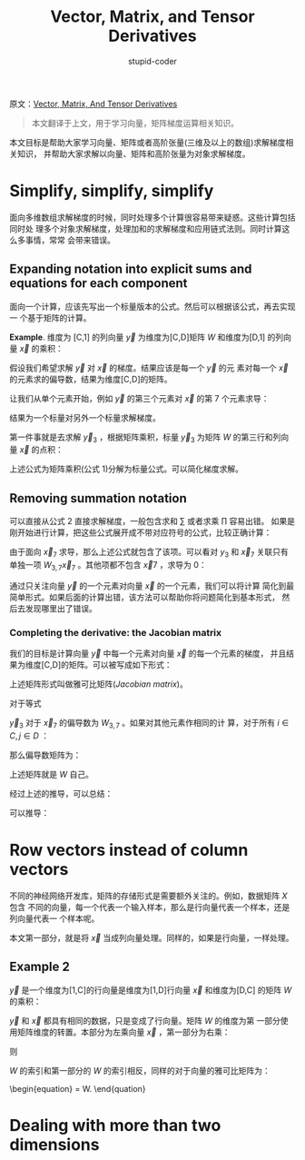 #+TITLE: Vector, Matrix, and Tensor Derivatives
#+AUTHOR: stupid-coder
#+EMAIL: stupid_coder@163.com
#+INDEX: (矩阵运算，梯度)
原文：[[http://cs231n.stanford.edu/vecDerivs.pdf][Vector, Matrix, And Tensor Derivatives]]

#+BEGIN_QUOTE
本文翻译于上文，用于学习向量，矩阵梯度运算相关知识。
#+END_QUOTE

本文目标是帮助大家学习向量、矩阵或者高阶张量(三维及以上的数组)求解梯度相关知识，
并帮助大家求解以向量、矩阵和高阶张量为对象求解梯度。

* Simplify, simplify, simplify
  面向多维数组求解梯度的时候，同时处理多个计算很容易带来疑惑。这些计算包括同时处
  理多个对象求解梯度，处理加和的求解梯度和应用链式法则。同时计算这么多事情，常常
  会带来错误。

** Expanding notation into explicit sums and equations for each component
   面向一个计算，应该先写出一个标量版本的公式。然后可以根据该公式，再去实现一
   个基于矩阵的计算。

   *Example*. 维度为 [C,1] 的列向量 $\vec y$ 为维度为[C,D]矩阵 $W$ 和维度为[D,1]
    的列向量 $\vec x$ 的乘积：
    \begin{equation}
    \vec y = W \vec x.    
    \tag{1}
    \end{equation}

    假设我们希望求解 $\vec y$ 对 $\vec x$ 的梯度。结果应该是每一个 $\vec y$ 的元
    素对每一个 $\vec x$ 的元素求的偏导数，结果为维度[C,D]的矩阵。

    让我们从单个元素开始，例如 $\vec y$ 的第三个元素对 $\vec x$ 的第 7 个元素求导：
    \begin{equation}
    \frac{\partial \vec y_{3}}{\partial \vec x_{7}}
    \tag{2}
    \end{equation}

    结果为一个标量对另外一个标量求解梯度。
    
    第一件事就是去求解 $\vec y_{3}$ ，根据矩阵乘积，标量 $\vec y_{3}$ 为矩阵 $W$
    的第三行和列向量 $\vec x$ 的点积：
    \begin{equation}
    \vec y_{3} = \sum_{j=1}^{D} W_{3,j} \vec x_{j}.
    \tag{3}
    \end{equation}

    上述公式为矩阵乘积(公式 1)分解为标量公式。可以简化梯度求解。

** Removing summation notation
   可以直接从公式 2 直接求解梯度，一般包含求和 $\sum$ 或者求乘 $\prod$ 容易出错。
   如果是刚开始进行计算，把这些公式展开成不带对应符号的公式，比较正确计算：
   \begin{equation}
   \vec y_{3} = W_{3,1}\vec x_{1}+W_{3,2}\vec x_{2}+...+W_{3,7}\vec x_{7} +
   ... + W_{3,D}\vec x_{D}.
   \tag{4}
   \end{equation}

   由于面向 $\vec x_{7}$ 求导，那么上述公式就包含了该项。可以看对 $y_{3}$ 和
   $\vec x_{7}$ 关联只有单独一项 $W_{3,7}\vec x_{7}$ 。其他项都不包含 $\vec x{7}$
   ，求导为 0：

   \begin{align*}
   \frac{\partial \vec y_{3}}{\partial \vec x_{7}} &= \frac{\partial}{\partial
   \vec x_{7}}[W_{3,1}\vec x_{1}+W_{3,2}\vec x_{2}+...+W_{3,7}\vec
   x_{7}+...+W_{3,D}\vec x_{D}]\\
   &= 0+0+...+\frac{\partial}{\partial \vec x_{7}}+...+0\\
   &=\frac{\partial}{\partial \vec x_{7}}[W_{3,7}\vec x_{7}]\\
   &=W_{3,7}
   \tag{5}
   \end{align*}

   通过只关注向量 $\vec y$ 的一个元素对向量 $\vec x$ 的一个元素，我们可以将计算
   简化到最简单形式。如果后面的计算出错，该方法可以帮助你将问题简化到基本形式，
   然后去发现哪里出了错误。

*** Completing the derivative: the Jacobian matrix
    我们的目标是计算向量 $\vec y$ 中每一个元素对向量 $\vec x$ 的每一个元素的梯度，
    并且结果为维度[C,D]的矩阵。可以被写成如下形式：

    \begin{equation}
    \left[
    \begin{matrix}
    \frac{\partial \vec y_{1}}{\partial \vec x_{1}} & \frac{\partial \vec y_{1}}{\partial \vec x_{2}} & \frac{\partial \vec y_{1}}{\partial \vec x_{3}} & \vdots & \frac{\partial \vec y_{1}}{\partial \vec x_{D}} \\
    \frac{\partial \vec y_{2}}{\partial \vec x_{1}} & \frac{\partial \vec y_{2}}{\partial \vec x_{2}} & \frac{\partial \vec y_{2}}{\partial \vec x_{3}} & \vdots & \frac{\partial \vec y_{2}}{\partial \vec x_{D}} \\
    \vdots & \vdots & \vdots & \ddots & \vdots \\
    \frac{\partial \vec y_{C}}{\partial \vec x_{1}} & \frac{\partial \vec y_{C}}{\partial \vec x_{2}} & \frac{\partial \vec y_{C}}{\partial \vec x_{3}} & \vdots & \frac{\partial \vec y_{C}}{\partial \vec x_{D}} \\
    \end{matrix}
    \right]
    \tag{6}
    \end{equation}
    
    上述矩阵形式叫做雅可比矩阵(/Jacobian matrix/)。

    对于等式
    \begin{equation}
    \vec y=W\vec x
    \tag{7}
    \end{equation}

    $\vec y_{3}$ 对于 $\vec x_{7}$ 的偏导数为 $W_{3,7}$ 。如果对其他元素作相同的计
    算，对于所有 $i \in C,j \in D$ ：
    \begin{equation}
    \frac{\partial \vec y_{i}}{\partial \vec x_{j}} = W_{i,j}
    \tag{8}
    \end{equation}

    那么偏导数矩阵为：
    \begin{equation}
    \left[
    \begin{matrix}
    \frac{\partial \vec y_{1}}{\partial \vec x_{1}} & \frac{\partial \vec y_{1}}{\partial \vec x_{2}} & \frac{\partial \vec y_{1}}{\partial \vec x_{3}} & \cdots & \frac{\partial \vec y_{1}}{\partial \vec x_{D}} \\
    \frac{\partial \vec y_{2}}{\partial \vec x_{1}} & \frac{\partial \vec y_{2}}{\partial \vec x_{2}} & \frac{\partial \vec y_{2}}{\partial \vec x_{3}} & \cdots & \frac{\partial \vec y_{2}}{\partial \vec x_{D}} \\
    \vdots & \vdots & \vdots & \ddots & \vdots \\
    \frac{\partial \vec y_{C}}{\partial \vec x_{1}} & \frac{\partial \vec y_{C}}{\partial \vec x_{2}} & \frac{\partial \vec y_{C}}{\partial \vec x_{3}} & \cdots & \frac{\partial \vec y_{C}}{\partial \vec x_{D}} \\
    \end{matrix}
    \right]
    =
    \left[
    \begin{matrix}
    W_{1,1} & W_{1,2} & W_{1,3} & \cdots & W_{1,D} \\
    W_{2,1} & W_{2,2} & W_{2,3} & \cdots & W_{2,D} \\
    \vdots & \vdots & \vdots & \ddots & \vdots \\
    W_{C,1} & W_{C,2} & W_{C,3} & \cdots & W_{C,D} \\
    \end{matrix}
    \right]
    \tag{9}
    \end{equation}

    上述矩阵就是 $W$ 自己。

    经过上述的推导，可以总结：
    \begin{equation}
    \vec y = W \vec x,
    \end{equation}
    可以推导：
    \begin{equation}
    \frac{d\vec y}{d\vec x} = W.
    \end{equation}

* Row vectors instead of column vectors
  不同的神经网络开发库，矩阵的存储形式是需要额外关注的。例如，数据矩阵 $X$ 包含
  不同的向量，每一个代表一个输入样本，那么是行向量代表一个样本，还是列向量代表一
  个样本呢。

  本文第一部分，就是将 $\vec x$ 当成列向量处理。同样的，如果是行向量，一样处理。

** Example 2
   $\vec y$ 是一个维度为[1,C]的行向量是维度为[1,D]行向量 $\vec x$ 和维度为[D,C]
   的矩阵 $W$ 的乘积：
   \begin{equation}
   \vec y = \vec x W.
   \end{equation}

   $\vec y$ 和 $\vec x$ 都具有相同的数据，只是变成了行向量。矩阵 $W$ 的维度为第
   一部分使用矩阵维度的转置。本部分为左乘向量 $\vec x$ ，第一部分为右乘：
   \begin{equation}
   \vec y_{3} = \sum_{j=1}{D}\vec x_{j}W_{j,3}
   \end{equation}
   则
   \begin{equation}
   \frac{\partial \vec y_{3}}{\partial \vec x_{7}} = W_{7,3}
   \end{equation}

   $W$ 的索引和第一部分的 $W$ 的索引相反，同样的对于向量的雅可比矩阵为：
   \begin{equation}
   \frac{d\vec y}{d\vec x} = W.
   \tag{10}
   \end{quation}
   
* Dealing with more than two dimensions
  
  
